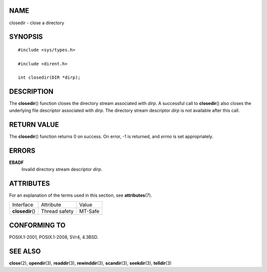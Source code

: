 NAME
====

closedir - close a directory

SYNOPSIS
========

::

   #include <sys/types.h>

   #include <dirent.h>

   int closedir(DIR *dirp);

DESCRIPTION
===========

The **closedir**\ () function closes the directory stream associated
with *dirp*. A successful call to **closedir**\ () also closes the
underlying file descriptor associated with *dirp*. The directory stream
descriptor *dirp* is not available after this call.

RETURN VALUE
============

The **closedir**\ () function returns 0 on success. On error, -1 is
returned, and *errno* is set appropriately.

ERRORS
======

**EBADF**
   Invalid directory stream descriptor *dirp*.

ATTRIBUTES
==========

For an explanation of the terms used in this section, see
**attributes**\ (7).

================ ============= =======
Interface        Attribute     Value
**closedir**\ () Thread safety MT-Safe
================ ============= =======

CONFORMING TO
=============

POSIX.1-2001, POSIX.1-2008, SVr4, 4.3BSD.

SEE ALSO
========

**close**\ (2), **opendir**\ (3), **readdir**\ (3), **rewinddir**\ (3),
**scandir**\ (3), **seekdir**\ (3), **telldir**\ (3)

